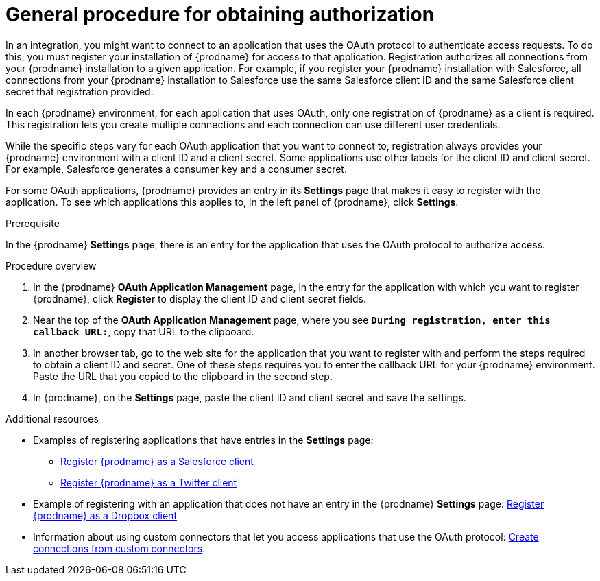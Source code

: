 // This module is included in the following assemblies:
// connecting_to_applications.adoc

[id='general-procedure-for-obtaining-authorization_{context}']
= General procedure for obtaining authorization

In an integration, you might want to connect to an application that uses
the OAuth protocol to authenticate access requests. To do this,
you must register your installation of {prodname} for access to that application.
Registration authorizes all connections from your {prodname} installation
to a given application. For example, if you register your {prodname}
installation with Salesforce, all connections from your {prodname}
installation to Salesforce use the same Salesforce client ID and the same 
Salesforce client secret that registration provided.

In each {prodname} environment, for each application that uses OAuth,
only one registration of {prodname} as a client is required. This 
registration lets you create multiple connections and each connection can
use different user credentials. 

While the specific steps vary for each OAuth application that you want to connect to,
registration always provides your {prodname} environment with a client ID and
a client secret. Some applications use other labels for the client ID
and client secret. For example, Salesforce generates a consumer key and
a consumer secret.

For some OAuth applications, {prodname} provides an entry in its *Settings*
page that makes it easy to register with the application. To see which
applications this applies to, in the left panel of {prodname}, click
*Settings*. 

.Prerequisite

In the {prodname} *Settings* page, there is an entry for the application
that uses the OAuth protocol to authorize access. 

.Procedure overview

. In the {prodname} *OAuth Application Management* page, in the entry for the
application with which you want to register {prodname},
click *Register* to display the client ID and client secret fields.
. Near the top of the *OAuth Application Management* page, where you see
`*During registration, enter this callback URL:*`, copy that URL to the
clipboard.
. In another browser tab, go to the web site for the application that you
want to register with and perform the steps required to obtain
a client ID and secret. One of these steps requires you to enter
the callback URL for your {prodname} environment. Paste the
URL that you copied to the clipboard in the second step. 
. In {prodname}, on the *Settings* page, paste the
client ID and client secret and save the settings.

.Additional resources

* Examples of registering applications that have entries in the *Settings* page:

** link:{LinkFuseOnlineConnectorGuide}#register-with-salesforce_salesforce[Register {prodname} as a Salesforce client]
** link:{LinkFuseOnlineConnectorGuide}#register-with-twitter_twitter[Register {prodname} as a Twitter client]

* Example of registering with an application that does not have 
an entry in the {prodname} *Settings* page: 
link:{LinkFuseOnlineConnectorGuide}#register-with-dropbox_dropbox[Register {prodname} as a Dropbox client]

* Information about using custom connectors that let 
you access applications that use the
OAuth protocol: 
link:{LinkFuseOnlineIntegrationGuide}#creating-connections-from-custom-connectors_connections[Create connections from custom connectors]. 
